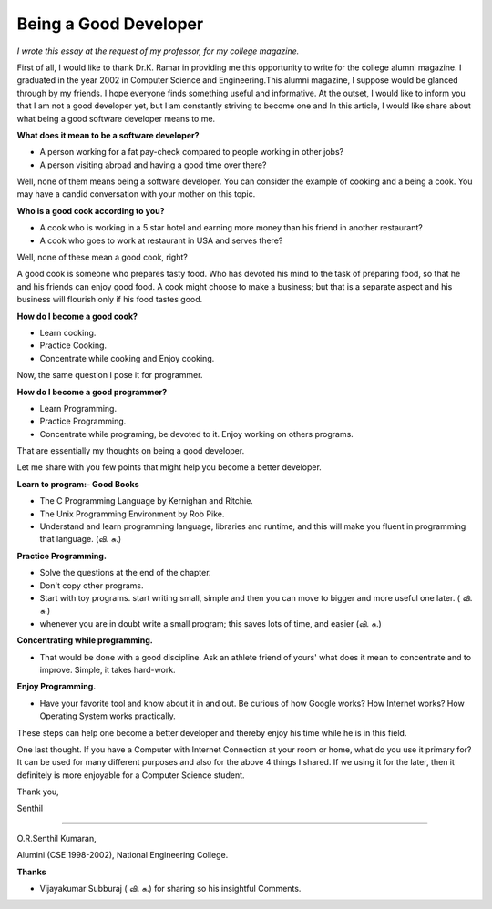 ﻿======================
Being a Good Developer
======================

*I wrote this essay at the request of my professor, for my college magazine.*

First of all, I would like to thank Dr.K. Ramar in providing me this
opportunity to write for the college alumni magazine. I graduated in the year
2002 in Computer Science and Engineering.This alumni magazine, I suppose would
be glanced through by my friends. I hope everyone finds something useful and
informative. At the outset, I would like to inform you that I am not a good
developer yet, but I am constantly striving to become one and In this article,
I would like share about what being a good software developer means to me.

**What does it mean to be a software developer?**

* A person working for a fat pay-check compared to people working in other jobs?
* A person visiting abroad and having a good time over there?

Well, none of them means being a software developer.  You can consider the
example of cooking and a being a cook. You may have a candid conversation with
your mother on this topic.

**Who is a good cook according to you?**

* A cook who is working in a 5 star hotel and earning more money than his
  friend in another restaurant?
* A cook who goes to work at restaurant in USA and serves there?

Well, none of these mean a good cook, right? 

A good cook is someone who prepares tasty food. Who has devoted his mind to the
task of preparing food, so that he and his friends can enjoy good food.  A cook
might choose to make a business; but that is a separate aspect and his business
will flourish only if his food tastes good.

**How do I become a good cook?**

* Learn cooking.
* Practice Cooking. 
* Concentrate while cooking and Enjoy cooking.

Now, the same question I pose it for programmer. 

**How do I become a good programmer?**

* Learn Programming. 
* Practice Programming. 
* Concentrate while programing, be devoted to it. Enjoy working on others programs.

That are essentially my thoughts on being a good developer.

Let me share with you few points that might help you become a better developer.

**Learn to program:- Good Books**

* The C Programming Language by Kernighan and Ritchie.
* The Unix Programming Environment by Rob Pike.
* Understand and learn programming language, libraries and runtime, and this
  will make you fluent in programming that language. (வி. சு.)


**Practice Programming.**

* Solve the questions at the end of the chapter.
* Don't copy other programs.
* Start with toy programs. start writing small, simple and then you can move to
  bigger and more useful one later. ( வி. சு.)
* whenever you are in doubt write a small program; this saves lots of time, and
  easier (வி. சு.)

**Concentrating while programming.**

* That would be done with a good discipline. Ask an athlete friend of yours'
  what does it mean to concentrate and to improve. Simple, it takes hard-work.


**Enjoy Programming.**

* Have your favorite tool and know about it in and out. Be curious of how
  Google works? How Internet works? How Operating System works practically.


These steps can help one become a better developer and thereby enjoy his time
while he is in this field.

One last thought. If you have a Computer with Internet Connection at your room
or home, what do you use it primary for?It can be used for many different
purposes and also for the above 4 things I shared. If we using it for the
later, then it definitely is more enjoyable for a Computer Science student.

Thank you,

Senthil

----

O.R.Senthil Kumaran, 

Alumini (CSE 1998-2002), National Engineering College.

**Thanks**

* Vijayakumar Subburaj ( வி. சு.) for sharing so his insightful Comments.
